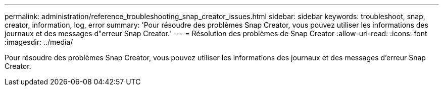 ---
permalink: administration/reference_troubleshooting_snap_creator_issues.html 
sidebar: sidebar 
keywords: troubleshoot, snap, creator, information, log, error 
summary: 'Pour résoudre des problèmes Snap Creator, vous pouvez utiliser les informations des journaux et des messages d"erreur Snap Creator.' 
---
= Résolution des problèmes de Snap Creator
:allow-uri-read: 
:icons: font
:imagesdir: ../media/


[role="lead"]
Pour résoudre des problèmes Snap Creator, vous pouvez utiliser les informations des journaux et des messages d'erreur Snap Creator.
